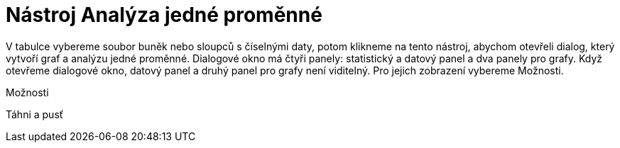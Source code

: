 = Nástroj Analýza jedné proměnné
:page-en: tools/One_Variable_Analysis_Tool
ifdef::env-github[:imagesdir: /cs/modules/ROOT/assets/images]

V tabulce vybereme soubor buněk nebo sloupců s číselnými daty, potom klikneme na tento nástroj, abychom otevřeli dialog,
který vytvoří graf a analýzu jedné proměnné. Dialogové okno má čtyři panely: statistický a datový panel a dva panely pro
grafy. Když otevřeme dialogové okno, datový panel a druhý panel pro grafy není viditelný. Pro jejich zobrazení vybereme
Možnosti.

Možnosti

Táhni a pusť

